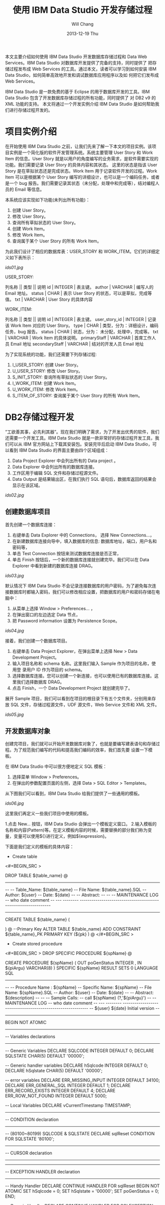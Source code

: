 #+TITLE:       使用 IBM Data Studio 开发存储过程
#+AUTHOR:      Will Chang
#+EMAIL:       changwei.cn@gmail.com
#+DATE:        2013-12-19 Thu
#+URI:         /wiki/html/myids
#+KEYWORDS:    db2
#+TAGS:        :article:ibm:db2
#+LANGUAGE:    en
#+OPTIONS:     H:3 num:nil toc:nil \n:nil ::t |:t ^:nil -:nil f:t *:t <:t
#+DESCRIPTION: 使用 IBM Data Studio 开发存储过程



本文主要介绍如何使用 IBM Data Studio 开发数据库存储过程和 Data Web Services。IBM Data Studio 对数据库开发提供了完备的支持，同时提供了
把存储过程发布成 Web Services 的工具。通过本文，读者可以学习到如何安装 IBM Data Studio，如何简单高效地开发和调试数据库应用程序以及如
何把它们发布成 Web Services。


IBM Data Studio 是一款免费的基于 Eclipse 的用于数据库开发的工具。IBM Data Studio 包含了开发数据库存储过程的所有功能，同时提供了
对 DB2 v9 的 XML 功能的支持。
本文将通过一个开发实例介绍 IBM Data Studio 是如何帮助我们进行存储过程开发的。

* 项目实例介绍
在开始使用 IBM Data Studio 之前，让我们先来了解一下本文的项目实例。该项目实例是一个简化版的软件开发管理系统。系统主要管理 User Story 和 Work
Item 的信息。User Story 就是以用户的角度编写的业务需求，是软件需要实现的功能。我们需要记录 User Story 的具体内容和其状态。
这里的状态是指该 User Story 是在草拟状态还是完成状态。Work Item 用于记录软件开发的过程。Work Item 可以是根据某个 User Story 
编写的详细设计，也可以是一个编码任务，或者是一个 bug 报告。我们需要记录其状态（未分配，处理中和完成等），结对编程人员的 Email 等信息。

本系统应该实现如下功能(未列出所有功能)：
 
 1. 创建 User Story。
 2. 修改 User Story。
 3. 查询所有草拟状态的 User Story。
 4. 创建 Work Item。
 5. 修改 Work Item。
 6. 查询属于某个 User Story 的所有 Work Item。


为此我们设计了相应的数据库表：USER_STORY 和 WORK_ITEM。它们的详细定义如下表所示：

[[ids01.jpg]]

USER_STORY:

列名称 || 类型 || 说明
id | INTEGER | 表主键。
author | VARCHAR | 编写人的 Email 地址。
status | CHAR | 表示 User Story 的状态，可以是草拟，完成等值。
txt | VARCHAR | User Story 的具体内容


WORK_ITEM:

列名称 || 类型 || 说明
id | INTEGER | 表主键。
user_story_id | INTEGER | 记录该 Work Item 对应的 User Story。
type | CHAR | 类型，分为：详细设计，编码任务，bug 报告。
status | CHAR | 状态，分为： 未分配，处理中，完成等。
txt | VARCHAR | Work Item 的具体说明。
primaryStaff | VARCHAR | 首席工作人员 Email 地址 
secondaryStaff | VARCHAR | 结对的开发人员 Email 地址

为了实现系统的功能，我们还需要下列存储过程:

 1. I_USER_STORY:   创建 User Story。                       
 2. U_USER_STORY:    修改 User Story。                       
 3. S_INIT_STORY:    查询所有草拟状态的 User Story。         
 4. I_WORK_ITEM:     创建 Work Item。                        
 5. U_WORK_ITEM:     修改 Work Item。                        
 6. S_ITEM_OF_STORY: 查询属于某个 User Story 的所有 Work Item。

* DB2存储过程开发

“工欲善其事，必先利其器”。现在我们明确了需求，为了开发出优秀的软件，我们还需要一个开发工具。IBM Data Studio 就是一款非常好的存储过程开发工具，我
们可以从 IBM 官方网站上下载其安装包。安装完毕后启动 IBM Data Studio，可以看到 IBM Data Studio 的界面主要由四个区域组成：

   1. Data Project Explorer 中会列出所有的 Data project 。
   2. Data Explorer 中会列出所有的数据库连接。
   3. 工作区用于编辑 SQL 文件和存储过程源文件。
   4. Data Output 是结果输出区，在我们执行 SQL 语句后，数据库返回的结果会显示在该区域。

[[ids02.jpg]]

** 创建数据库项目

首先创建一个数据库连接：

   1. 右键单击 Data Explorer 中的 Connections， 选择 New Connections...，
   2. 在新建数据库连接向导中，填入数据库的信息: 数据库地址，端口，用户名和密码等，
   3. 单击 Test Connection 按钮来测试数据库连接是否正常，
   4. 单击 Finish 按钮后，一个新的数据库连接就创建完毕。我们可以在 Data Explorer 中看到新建的数据库连接 DRAG。

[[ids03.jpg]]

默认情况下 IBM Data Studio 不会记录连接数据库的用户密码，为了避免每次连接数据库时都输入密码，我们可以修改相应设置，把数据库的用户和密码存储在电
脑中：

   1. 从菜单上选择 Window > Preferences... ，
   2. 在弹出窗口的左边选定 Data 节点，
   3. 把 Password information  设置为 Persistence Scope。

[[ids04.jpg]]

接着，我们创建一个数据库项目。

 1. 右键单击 Data Project Explorer，在弹出菜单上选择 New > Data Development Project。
 2. 输入项目名称和 schema 名称。这里我们输入 Sample 作为项目的名称，使用登
    录用户 ID 作为项目的 schema。
 3. 选择数据库连接。您可以创建一个新连接，也可以使用已有的数据库连接。这里我们选择数据库 DRAG。
 4. 点击 Finish，一个 Data Development Project 就创建完毕了。

展开 Sample 项目，我们可以看到在项目的根目录下有五个文件夹，分别用来存放 SQL 文件，存储过程源文件，UDF 源文件，Web Service 文件和 XML 文件。

[[ids05.jpg]]

** 开发数据库对象

创建完项目，我们就可以开始开发数据库对象了，也就是要编写建表语句和存储过程。为了规范我们编写的代码和提高我们编码的效率，我们首先要
设置一下模板。

在 IBM Data Studio 中可以很方便地定义 SQL 模板：
 1. 选择菜单 Window > Preferences。
 2. 在弹出的参数配置页面的左侧，选择 Data > SQL Editor > Templates。 

从下图我们可以看到，IBM Data Studio 给我们提供了一些通用的模板。

[[ids06.jpg]]

这里我们再定义一些我们项目中使用的模板。

 1.点击 New... 按钮，IBM Data Studio 会弹出一个模板定义窗口。
 2.输入模板的名称和内容(Pattern)等。在定义模板内容的时候，需要替换的部分我们称为变量，变量可以使用${}进行定义，例如${expression}。

下面是我们定义的模板的具体内容：

 - Create table
<#+BEGIN_SRC >

DROP TABLE ${table_name}
@
----------------------------------------------------------------------------------
--
--  Table_Name:     ${table_name}
--  File Name:      ${table_name}.SQL
--  Author:         ${user}
--  Date:           ${date}
--
--  Abstract:
--
--
--  MAINTENANCE LOG
--  who  date        comment
--  ---  --------    ---------------------------------------------------------------

-----------------------------------------------------------------------------------


CREATE TABLE ${table_name}
(

    
)
@
--Primary Key
ALTER TABLE ${table_name}
    ADD     CONSTRAINT ${table_name}_PK
    PRIMARY KEY (${pk} )
@
</#+BEGIN_SRC >

 - Create stored procedure 
<#+BEGIN_SRC >
DROP SPECIFIC PROCEDURE ${spName}
@

CREATE PROCEDURE ${spName} (
    OUT  poGenStatus      INTEGER 
    , IN ${piArgu}  VARCHAR(8)
)
SPECIFIC ${spName}
RESULT SETS 0
LANGUAGE SQL
------------------------------------------------------------------------------
--
--  Procedure Name : ${spName}
--  Specific Name:   ${spName}
--  File Name:       ${spName}.SQL
--  Author:          ${user}
--  Date:            ${date}
--
--  Abstract:  ${description}
--
--
--  Sample Calls:
--    call ${spName} (?,'${piArgu}')
--
--  MAINTENANCE LOG
--  who  date      comment
--  ---  --------  ------------------------------------------------------------
--  ${user}   ${date}  Initial version
--                            
------------------------------------------------------------------------------- 
BEGIN NOT ATOMIC

    -------------------------------------------------------------
    -- Variables declarations
    -------------------------------------------------------------
    -- Generic Variables
    DECLARE SQLCODE             INTEGER         DEFAULT 0;
    DECLARE SQLSTATE            CHAR(5)         DEFAULT '00000';

    -- Generic handler variables
    DECLARE hSqlcode            INTEGER         DEFAULT 0;
    DECLARE hSqlstate           CHAR(5)         DEFAULT '00000';

    -- error variables
    DECLARE ERR_MISSING_INPUT     INTEGER DEFAULT 34100;
    DECLARE ERR_GENERAL_SQL       INTEGER DEFAULT 1;
    DECLARE ERR_RECORD_EXISTS     INTEGER DEFAULT 4;
    DECLARE ERR_ROW_NOT_FOUND     INTEGER DEFAULT 5000;
  
    -- Local Variables
    DECLARE vCurrentTimestamp   TIMESTAMP;

    -------------------------------------------------------------
    -- CONDITION declaration
    -------------------------------------------------------------
    -- (80100~80199) SQLCODE & SQLSTATE
    DECLARE sqlReset CONDITION FOR SQLSTATE '80100';

    -------------------------------------------------------------
    -- CURSOR declaration
    -------------------------------------------------------------

    -------------------------------------------------------------
    -- EXCEPTION HANDLER declaration
    -------------------------------------------------------------
    -- Handy Handler
    DECLARE CONTINUE HANDLER FOR sqlReset
    BEGIN NOT ATOMIC
      SET hSqlcode   = 0;
      SET hSqlstate  = '00000';
      SET poGenStatus = 0;
    END;

    -- Generic Handler
    DECLARE CONTINUE HANDLER FOR SQLEXCEPTION, SQLWARNING, NOT FOUND
    BEGIN NOT ATOMIC
    -- Capture SQLCODE & SQLSTATE
        SELECT  SQLCODE, SQLSTATE
        INTO    hSqlcode, hSqlstate
        FROM    SYSIBM.SYSDUMMY1;

        -- Use the poGenStatus variable to tell the procedure what type
        -- of error occurred.  In some cases, it can be assigned to the
        -- poGenStatus variable to be returned to the client.
        CASE hSqlstate
        WHEN '02000' THEN  --row not found
          SET poGenStatus=5000;
        WHEN '42724' THEN  --missing llsp
          SET poGenStatus=3;
        ELSE
          IF (hSqlCode < 0) THEN  --trap only errors, not warnings   
            SET poGenStatus=2;
          END IF;
        END CASE;
    END;

    -------------------------------------------------------------
    -- Initialization
    -------------------------------------------------------------
    -- reset all output parameters to NULL
    SET poGenStatus = 0;
   
    SET ${piArgu} = RTRIM(COALESCE(${piArgu}, ''));
  
    --------------------
    -- data validation
    --------------------
    IF (${piArgu}  = '') THEN
        SET poGenStatus = ERR_MISSING_INPUT;
        RETURN poGenStatus;
    END IF;
           
    SET vCurrentTimestamp = CURRENT TIMESTAMP;
        
    RETURN poGenStatus;

END
@
</#+BEGIN_SRC >


现在我们开始编写代码。右键单击 SQL Scripts 文件夹，在弹出菜单中选择 New > SQL or Xquery Script。输入名称 USER_STORY，然后单击 Finish。
在打开的 USER_STORY.SQL 中，单击右键选择 Content Assist，然后选择 create table 模板。模板的内容被插入到文件中，需要修改的内容被高亮
显示。我们依次修改表名和列的信息。在我们修改 SQL 文件的时候，IBM Data Studio 还在有语法错误的语句下面显示一条红线，真是太棒了！

修改后的代码如下：

<#+BEGIN_SRC >

-- <ScriptOptions statementTerminator="@" />
DROP TABLE USER_STORY
@
----------------------------------------------------------------------------------
--
--  Table_Name:     USER_STORY
--  File Name:      USER_STORY.SQL
--  Author:         will
--  Date:           Sep 9, 2008
--
--  Abstract:
--
--
--  MAINTENANCE LOG
--  who  date        comment
--  ---  --------    ---------------------------------------------------------------

-----------------------------------------------------------------------------------


CREATE TABLE USER_STORY
(
  id  	    INTEGER NOT NULL,    --表主键。
  author 	VARCHAR(80),    --编写人的Email地址。
  status 	CHAR(10),       --表示User Story的状态，可以是草拟，完成等值。
  txt 	    VARCHAR(500)    --User Story的具体内容
)
@
--Primary Key
ALTER TABLE USER_STORY
    ADD     CONSTRAINT USER_STORY_PK
    PRIMARY KEY (ID )
@
</#+BEGIN_SRC >

编写完建表文件后，我们需要把它装载到数据库中。

由于我们在 USER_STORY.SQL 文件中使用 @ 符号作为分隔符。所以，我们需要在 IBM Data Studio 中把 @ 指定
成分隔符。在工作区，单击右键，在弹出菜单中选择 Set Statement Terminator，然后输入 @ 。

下面，我们开始执行我们编写的 USER_STORY.SQL 文件。右键单击工作区，选择 Run SQL。我们可以在 Data Output 视图中看到 Run successful 的消息。

我们来查询一下 USER_STORY 表里数据。新建一个 query.sql 文件。在 query.sql 文件里键入 SELECT * FROM， 这时我突然忘记了表的名字（有时
候，因为表名太长，我们很容易不记得其名字），IBM Data Studio 可以帮助我们找到我们想要的表。首先键入 U （我记得表是以U开头的），然后
单击右键选择 Content Assist 或者使用快捷键Alt+/。哦，IBM Data Studio 把所有以 U 开头的表都列在了弹出框里。我们选择 USER_STORY 这个表。然后，我们象执行 USER_STORY.SQL 一样执行该语句，
可以在 Data Output 视图中看到，目前表里没有任何数据。

[[ids07.jpg]]

在 Content Assist 和模板的帮助下，我们很方便的完成了项目所需要的表和存储过程。虽然 IBM Data Studio 也提供了创建存储过程的向导，不过我更倾向于模板
加手动修改源文件的方式编写存储过程。您可以选择您自己喜欢的方式去编写存储过程。

有时候，我们需要看一下数据库中某个存储过程的源代码。我们可以在 Database Explorer 中，依次打开 [database name] > Schemas > Stored
Procedures。右键单击存储过程，在弹出菜单中选择 Open > With SQL Editor。然后存储过程的源代码就在 IBM Data Studio 中打开了。

[[ids08.jpg]]

** 调试存储过程

我们已经编写完所有的存储过程了，测试人员正在对这些存储过程进行测试，初步结论是这些存储过程运行正常。我们非常高兴，认为开发工作应该
是完成了。可是正当我们暗自高兴的时候，测试人员来找我们了。他们说，新增 User Story 这块功能突然出问题了，这块功能在前几天的测试都是正
常的。这就奇怪了，我们最近没有更新过代码，为什么原来可以使用的功能突然就不能用了呢？ 大家一边看着代码，一边皱眉－－－代码应该没有
问题啊。

幸好，IBM Data Studio 为我们提供了非常优秀的调试功能，我们可以像调试 Java 程序那样调试存储过程。 在 IBM Data Studio 中针对存储过程设置断点，单步执行， 
查看存储过程运行时的某些变量值都变得非常简单。

现在我们就开始调试出问题的存储过程 I_USER_STORY。

 1. 在 Data Project Explorer 窗口中，右键单击存储过程 I_USER_STORY，选择 Deploy...，
 2. 在弹出的部署向导页上选中 Enable Debuging 选项，点击 Finish，把 I_USER_SOTRY 部署到数据库中，
 1. 使用 SQL 编辑器打开项目中的存储过程，双击左侧栏设置断点。
 2. 在 Data Project Explorer 窗口中右键单击存储过程，选择弹出菜单中的 Debug...。
 3. IBM Data Studio 询问我们是否使用调试视图，选择 Yes。
 4. 在调试视图中，我们可以点击 Debug 窗口中的 step into，step over 进行单步调试，可以在 Variables 窗口看到当前所有变量的值。
[[ids09.jpg]]
[[ids10.jpg]]

通过单步执行，我们很快的就找到了出错的代码：

<#+BEGIN_SRC >

DECLARE vMaxId              SMALLINT;

...

SELECT MAX(ID)+1 INTO vMaxId FROM USER_STORY;
</#+BEGIN_SRC >

原来，我们把 vMaxId 声明成 SMALLINT， 然而随着表 USER_STORY 中数据的增加，MAX(ID) 很快就超过了 SMALLINT 的最大值，这时我们再把
MAX(ID) 赋值给 vMaxId，就会出现溢出的错误。看来 I_USER_SOTRY 中有一个 bug。我们应当把 vMaxId 声明成 INTEGER 而不是 SMALLINT。我们把修改后的代码重新部署
到数据库中后，测试人员高兴的告诉我们，新增 User Story 又重新可用了。

多亏 IBM Data Studio 的调试功能，使得我们很快的找到并修改了 bug。

** 分析存储过程性能

我们的系统顺利的通过了功能测试，接下来我们要面临性能测试的考验了。

在性能测试时，测试人员抱怨说，在查询 Work Item 的时候，系统的性能特别差。为了解决性能问题，IBM Data Studio 为我们提供了 Visual explain。Visual
explain 可以帮助我们编写出高效率的 SQL 语句。这对于存储过程的性能
调优非常重要。IBM Data Studio 可以为我们提供图形化的执行计划：在 SQL 编辑器中选中你需要分析的 SQL 语句，单击右键，选择 Visual Explain，
然后我们就得到了似乎下图所示的 SQL 执行计划。

[[ids11.jpg]]

通过查看 Visual Explain，我们得出结论：由于 WORK_ITEM 表中的数据太多，对全表扫描花费太多的时间，我们应该建立合适的索引来提高性能。建立
完索引后，我们再次执行 Visual Explain。现在，其性能就提高了很多。

当然，本文中的例子只有两个表，略显简单。在实际项目中，我们往往需要查询多个表，查询条件也会非常复杂。通过 Visual Explain 我们可以获
得 SQL 语句是否使用了索引，是否对某个表进行了多次扫描等信息。这些信息对优化我们的 SQL 语句非常有用。


** Data Web Service

我们的系统经过严格的测试后，终于上线了。用户对我们的系统非常满意。但是他们提出了一个要求，希望我们的系统可以跟他们另外的一个业务系
统进行集成。那个业务系统需要获得 Work Item 的信息，但是它不能直接调用我们的存储过程。经过讨论，我们决定把我们的存储过程发布成 Web
Service，以方便其业务系统的访问。

使用 IBM Data Studio，我们可以很方便的把存储过程发布成 Web Service。
 - 右键单击项目中的文件夹，选择 New Web Service...。
 - 在弹出的页面中输入 Web Service 名称 getWorkItem，点击 Finish。
 - 把 Stored Procedures 文件夹下的 S_ITEM_OF_STORY 拖到 Web Service 文件夹下的 getWorkItem 上，
这样一个 Web Service 就构建完成了。

[[ids12.jpg]]

下面我们把这个 Web Service 到出为 war 包。

 - 右键点击 Web Service 文件夹下的 GetTasks，选择 Build and Deploy...， 
 - 在弹出的向导页面中，指定 web server 的类型和 web service 的类型，点击 Finish， 完成 war 包的导出。

[[ids13.jpg]]

* 结束语

文中的例子虽然简单，但是包含了开发存储的各个方面。可以看出 IBM Data Studio 对存储过程的开发的支持是非常全面的。

IBM Data Studio 还提供了很多有用的功能，例如：通过图形方式生成 SELECT 语句，可以生成存储过程
的 Unit Test 程序等等。相信读者在使用 IBM Data Studio 的过程中会不断发现一些非常有用的功能。希望本文能促使您开始使用 IBM Data Studio，并且享受 IBM Data Studio 给我们带来的开发存储过程的便利。

